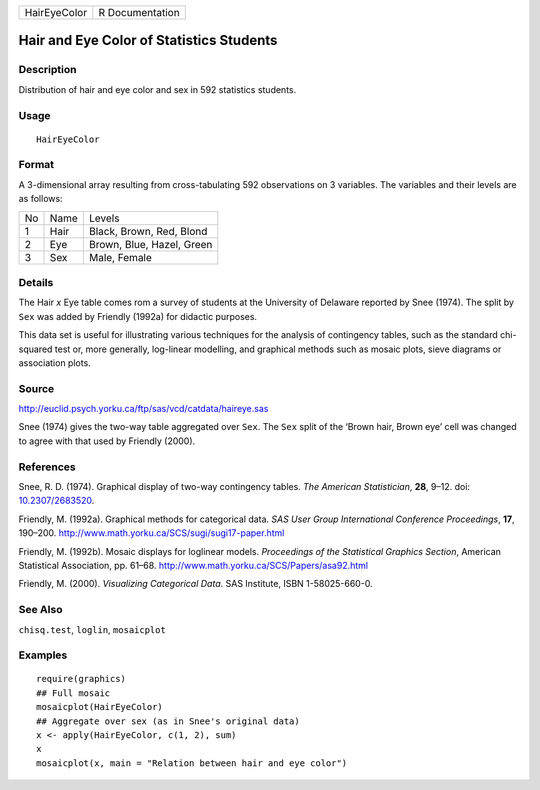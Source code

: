 +--------------+-----------------+
| HairEyeColor | R Documentation |
+--------------+-----------------+

Hair and Eye Color of Statistics Students
-----------------------------------------

Description
~~~~~~~~~~~

Distribution of hair and eye color and sex in 592 statistics students.

Usage
~~~~~

::

   HairEyeColor

Format
~~~~~~

A 3-dimensional array resulting from cross-tabulating 592 observations
on 3 variables. The variables and their levels are as follows:

+----+------+---------------------------+
| No | Name | Levels                    |
+----+------+---------------------------+
| 1  | Hair | Black, Brown, Red, Blond  |
+----+------+---------------------------+
| 2  | Eye  | Brown, Blue, Hazel, Green |
+----+------+---------------------------+
| 3  | Sex  | Male, Female              |
+----+------+---------------------------+

Details
~~~~~~~

The Hair *x* Eye table comes rom a survey of students at the University
of Delaware reported by Snee (1974). The split by ``Sex`` was added by
Friendly (1992a) for didactic purposes.

This data set is useful for illustrating various techniques for the
analysis of contingency tables, such as the standard chi-squared test
or, more generally, log-linear modelling, and graphical methods such as
mosaic plots, sieve diagrams or association plots.

Source
~~~~~~

http://euclid.psych.yorku.ca/ftp/sas/vcd/catdata/haireye.sas

Snee (1974) gives the two-way table aggregated over ``Sex``. The ``Sex``
split of the ‘Brown hair, Brown eye’ cell was changed to agree with that
used by Friendly (2000).

References
~~~~~~~~~~

Snee, R. D. (1974). Graphical display of two-way contingency tables.
*The American Statistician*, **28**, 9–12. doi:
`10.2307/2683520 <http://doi.org/10.2307/2683520>`__.

Friendly, M. (1992a). Graphical methods for categorical data. *SAS User
Group International Conference Proceedings*, **17**, 190–200.
http://www.math.yorku.ca/SCS/sugi/sugi17-paper.html

Friendly, M. (1992b). Mosaic displays for loglinear models. *Proceedings
of the Statistical Graphics Section*, American Statistical Association,
pp. 61–68. http://www.math.yorku.ca/SCS/Papers/asa92.html

Friendly, M. (2000). *Visualizing Categorical Data*. SAS Institute, ISBN
1-58025-660-0.

See Also
~~~~~~~~

``chisq.test``, ``loglin``, ``mosaicplot``

Examples
~~~~~~~~

::

   require(graphics)
   ## Full mosaic
   mosaicplot(HairEyeColor)
   ## Aggregate over sex (as in Snee's original data)
   x <- apply(HairEyeColor, c(1, 2), sum)
   x
   mosaicplot(x, main = "Relation between hair and eye color")
